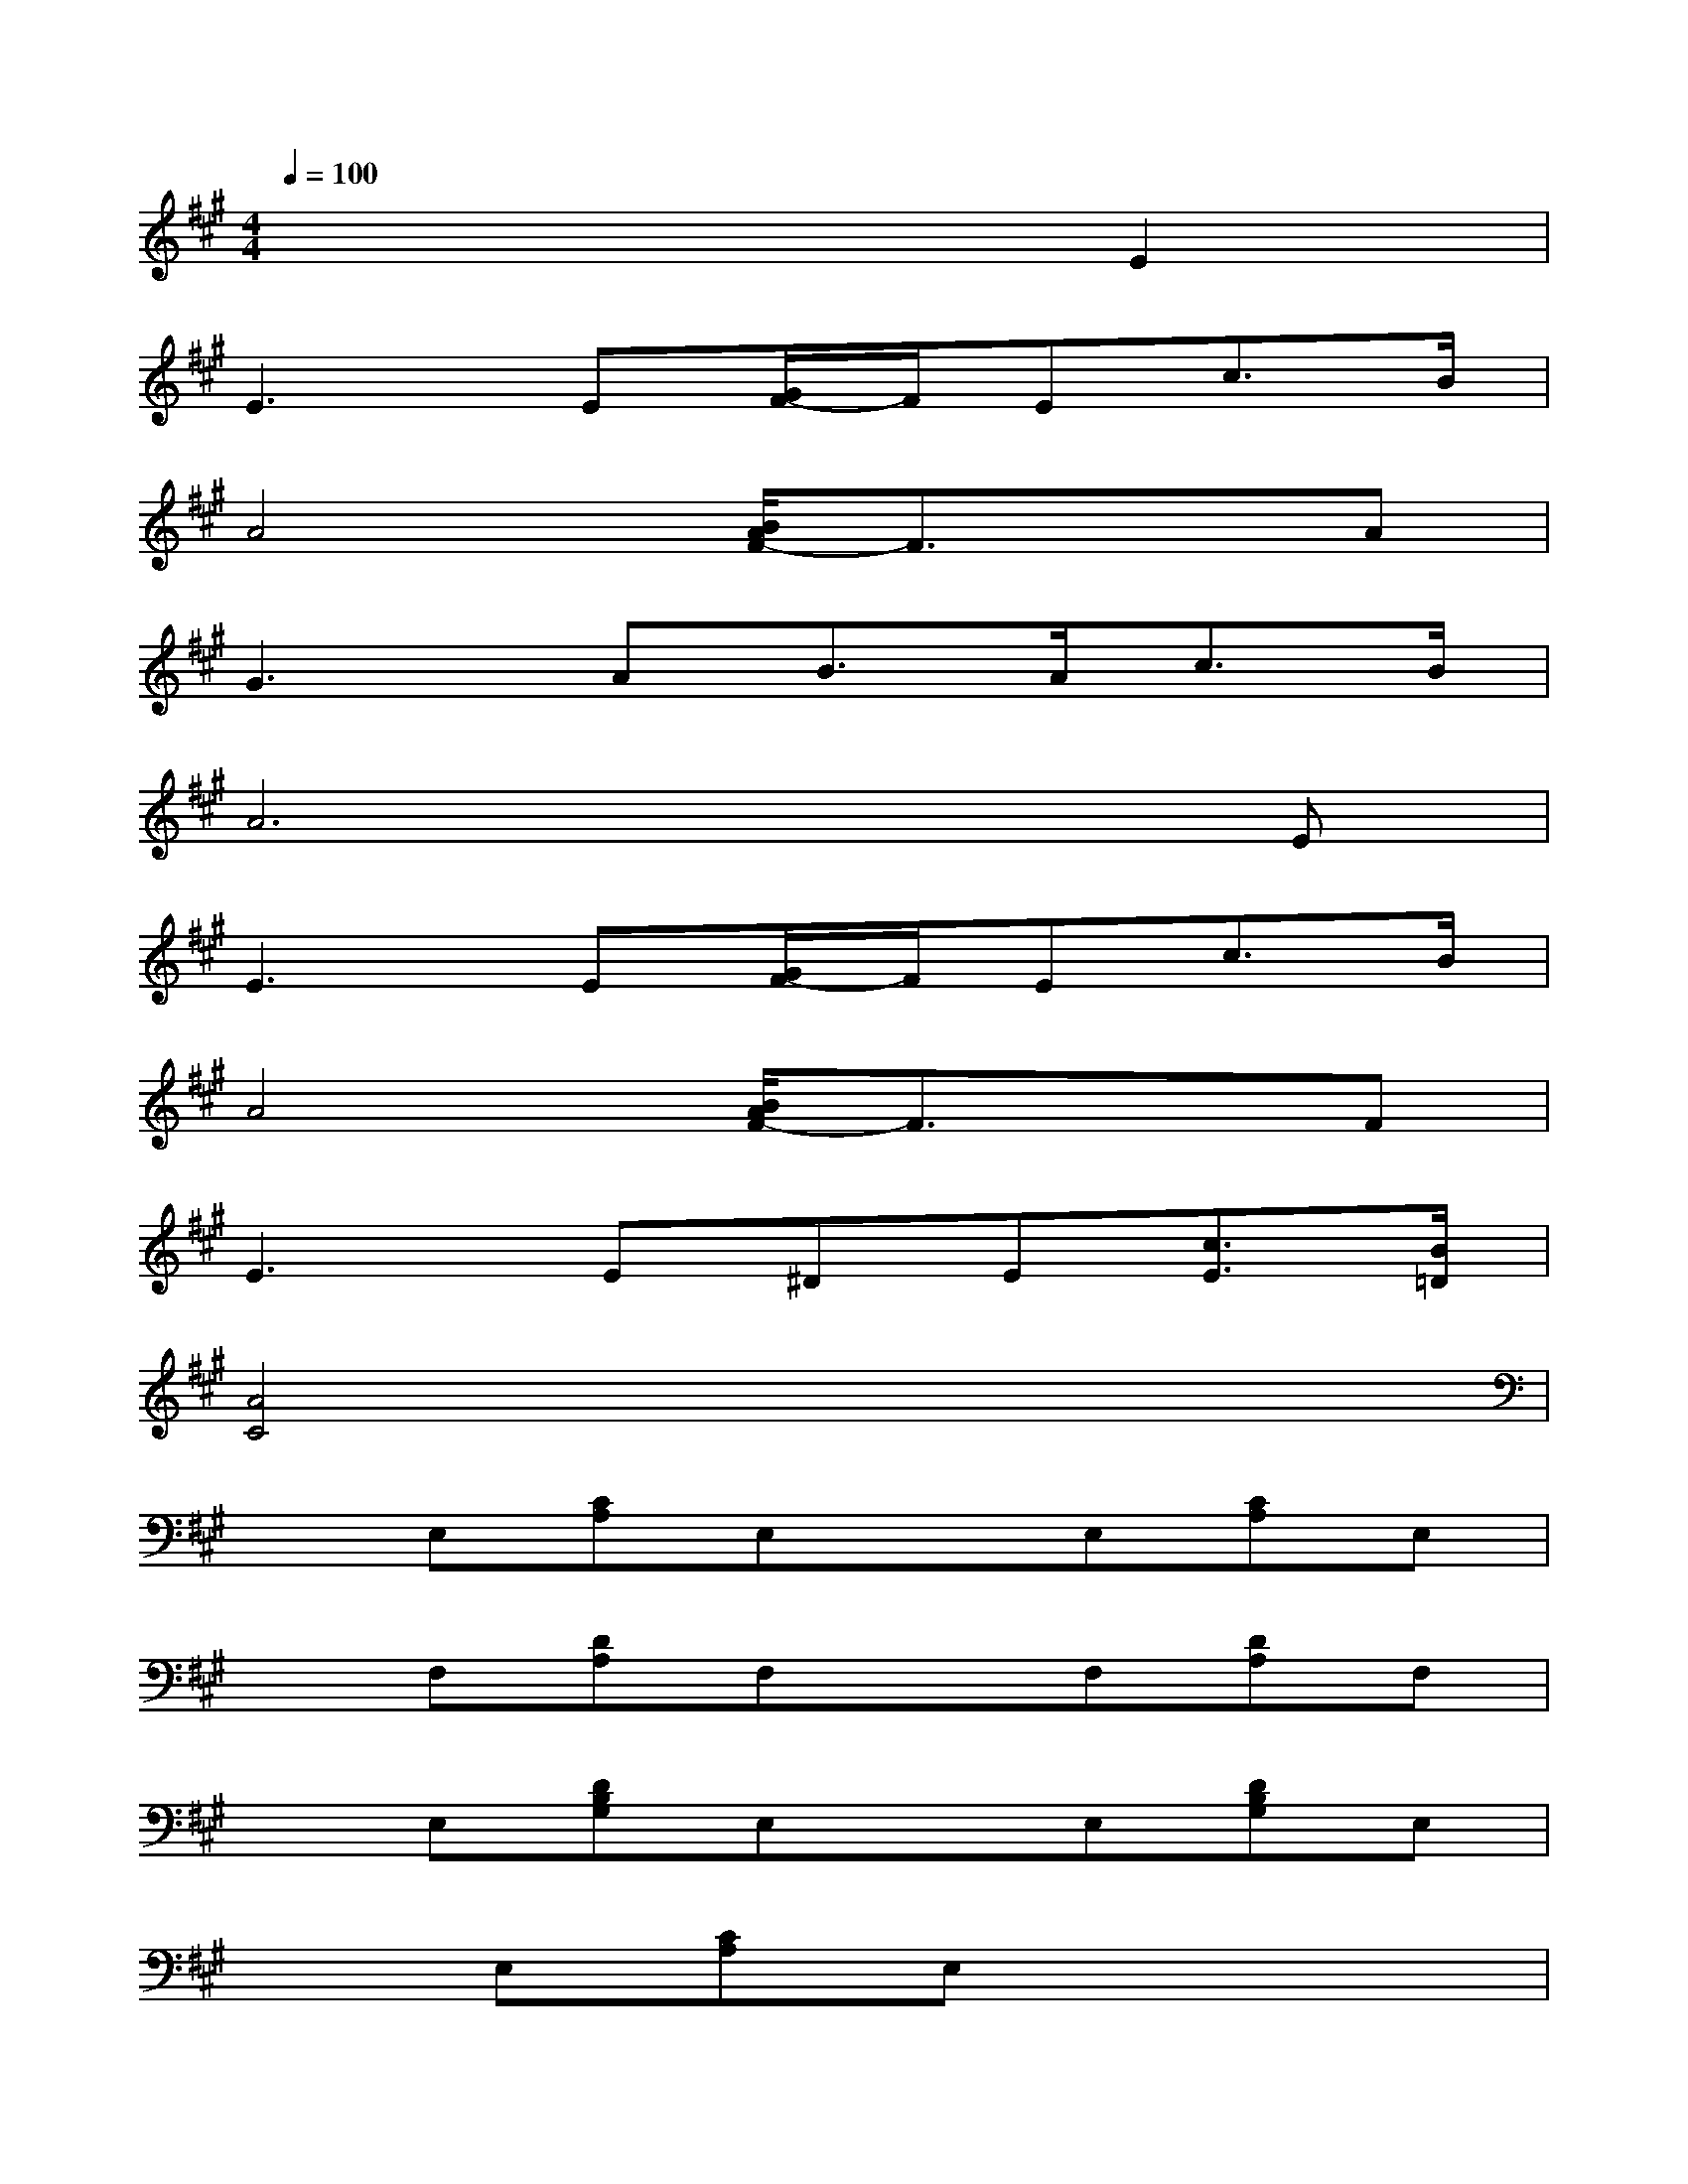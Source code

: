 X:1
T:
M:4/4
L:1/8
Q:1/4=100
K:A%3sharps
V:1
x6E2|
E3E[G/2F/2-]F/2Ec3/2B/2|
A4[B/2A/2F/2-]F3/2xA|
G3AB3/2A<cB/2|
A6xE|
E3E[G/2F/2-]F/2Ec3/2B/2|
A4[B/2A/2F/2-]F3/2xF|
E3E^DE[c3/2E3/2][B/2=D/2]|
[A4C4]x4|
xE,[CA,]E,xE,[CA,]E,|
xF,[DA,]F,xF,[DA,]F,|
xE,[DB,G,]E,xE,[DB,G,]E,|
xE,[CA,]E,x4|
xE,[CA,]E,xE,[CA,]E,|
xF,[DA,]F,xF,[DA,]F,|
xE,[CA,]E,xE,[DB,G,]E,